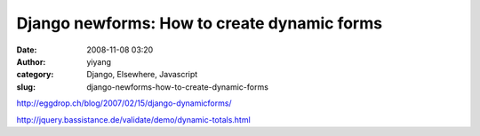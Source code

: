 Django newforms: How to create dynamic forms
############################################
:date: 2008-11-08 03:20
:author: yiyang
:category: Django, Elsewhere, Javascript
:slug: django-newforms-how-to-create-dynamic-forms

http://eggdrop.ch/blog/2007/02/15/django-dynamicforms/

http://jquery.bassistance.de/validate/demo/dynamic-totals.html
